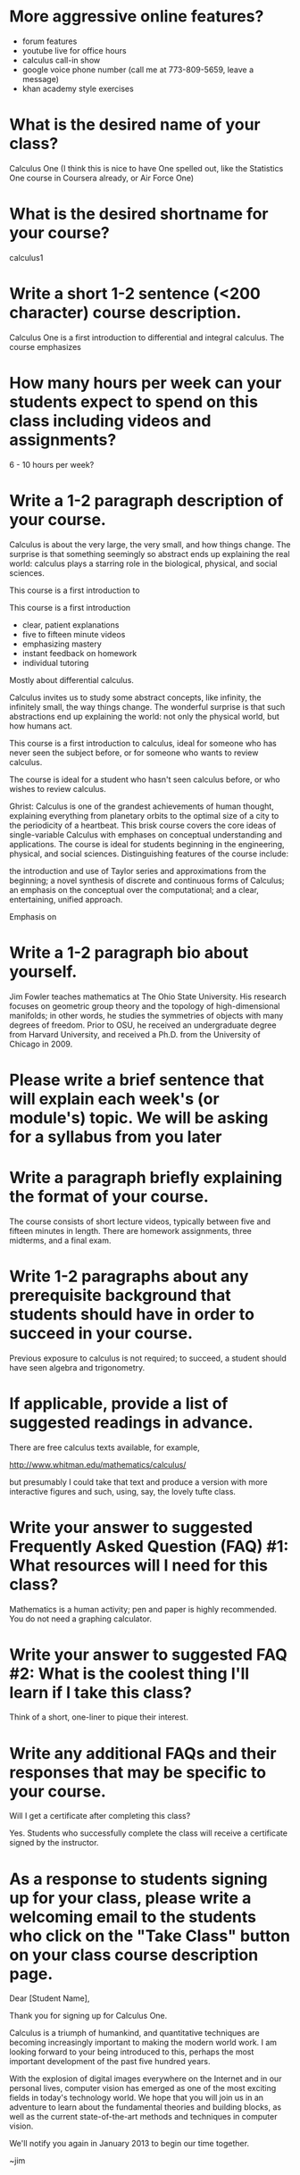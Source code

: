 * More aggressive online features?

- forum features
- youtube live for office hours
- calculus call-in show
- google voice phone number (call me at 773-809-5659, leave a message)
- khan academy style exercises

* What is the desired name of your class? 

Calculus One (I think this is nice to have One spelled out, like the
Statistics One course in Coursera already, or Air Force One)

* What is the desired shortname for your course?
calculus1

* Write a short 1-2 sentence (<200 character) course description.

Calculus One is a first introduction to differential and integral
calculus.  The course emphasizes



* How many hours per week can your students expect to spend on this class including videos and assignments?
6 - 10 hours per week?

* Write a 1-2 paragraph description of your course. 

Calculus is about the very large, the very small, and how things
change.  The surprise is that something seemingly so abstract ends up
explaining the real world: calculus plays a starring role in the
biological, physical, and social sciences.



This course is a first introduction to 

This course is a first
introduction

- clear, patient explanations
- five to fifteen minute videos
- emphasizing mastery
- instant feedback on homework
- individual tutoring

Mostly about differential calculus.

Calculus invites us to study some abstract concepts, like infinity,
the infinitely small, the way things change.  The wonderful surprise
is that such abstractions end up explaining the world: not only the
physical world, but how humans act.

This course is a first introduction to calculus, ideal for someone who
has never seen the subject before, or for someone who wants to review
calculus.

The course is ideal for a student who hasn't seen calculus before, or
who wishes to review calculus.

Ghrist: Calculus is one of the grandest achievements of human thought,
explaining everything from planetary orbits to the optimal size of a
city to the periodicity of a heartbeat. This brisk course covers the
core ideas of single-variable Calculus with emphases on conceptual
understanding and applications.  The course is ideal for students
beginning in the engineering, physical, and social
sciences. Distinguishing features of the course include:

the introduction and use of Taylor series and approximations from the beginning;
a novel synthesis of discrete and continuous forms of Calculus;
an emphasis on the conceptual over the computational; and
a clear, entertaining, unified approach.



Emphasis on 



* Write a 1-2 paragraph bio about yourself.

Jim Fowler teaches mathematics at The Ohio State University.  His
research focuses on geometric group theory and the topology of
high-dimensional manifolds; in other words, he studies the symmetries
of objects with many degrees of freedom.  Prior to OSU, he received an
undergraduate degree from Harvard University, and received a
Ph.D. from the University of Chicago in 2009.

* Please write a brief sentence that will explain each week's (or module's) topic. We will be asking for a syllabus from you later

* Write a paragraph briefly explaining the format of your course. 

The course consists of short lecture videos, typically between five
and fifteen minutes in length.  There are homework assignments, three
midterms, and a final exam.

* Write 1-2 paragraphs about any prerequisite background that students should have in order to succeed in your course. 

Previous exposure to calculus is not required; to succeed, a student
should have seen algebra and trigonometry.

* If applicable, provide a list of suggested readings in advance.

There are free calculus texts available, for example,

http://www.whitman.edu/mathematics/calculus/

but presumably I could take that text and produce a version with more
interactive figures and such, using, say, the lovely tufte class.

* Write your answer to suggested Frequently Asked Question (FAQ) #1: What resources will I need for this class?

Mathematics is a human activity; pen and paper is highly recommended.  You do not need a graphing calculator.

* Write your answer to suggested FAQ #2: What is the coolest thing I'll learn if I take this class?


Think of a short, one-liner to pique their interest.

* Write any additional FAQs and their responses that may be specific to your course.

Will I get a certificate after completing this class?

Yes.  Students who successfully complete the class will receive a certificate signed by the instructor.

* As a response to students signing up for your class, please write a welcoming email to the students who click on the "Take Class" button on your class course description page.

Dear [Student Name],

Thank you for signing up for Calculus One.

Calculus is a triumph of humankind, and quantitative techniques are
becoming increasingly important to making the modern world work.  I am
looking forward to your being introduced to this, perhaps the most
important development of the past five hundred years.

With the explosion of digital images everywhere on the Internet and in
our personal lives, computer vision has emerged as one of the most
exciting fields in today's technology world. We hope that you will
join us in an adventure to learn about the fundamental theories and
building blocks, as well as the current state-of-the-art methods and
techniques in computer vision.

We'll notify you again in January 2013 to begin our time together.

~jim

* Finally, as the course begins, an additional welcome email is sent to students in your course. Please write an email that welcomes them to the start of the class and explains the structure of the course, expectations, initial action steps for the students, a thank you for embarking on the journey of your course, etc.

Dear [Student Name],

Welcome to Calculus One.

You can now access the course at www.coursera.org/course/calculus1

You are pioneering both an emerging field and a novel form of online
learning. My teaching team and I have done our best to create a
substantive and engaging experience. We'll do everything we can to
make the course run smoothly, but bear with us -- this is all new!

If you have not yet filled out the informational survey, please do so
at [http://COURSESITE-SURVEY-LINK]. This will provide useful
information on who is taking the course. I encourage you to consider
yourself an active participant in this course.

Gamification is a subject that is developing quickly in the real
world. In some aspects it is uncertain or controversial today. The
course will give you a foundation to understand what gamification is
and how to apply it. The rest is up to you. Thank you for joining me
on this adventure!

~jim
